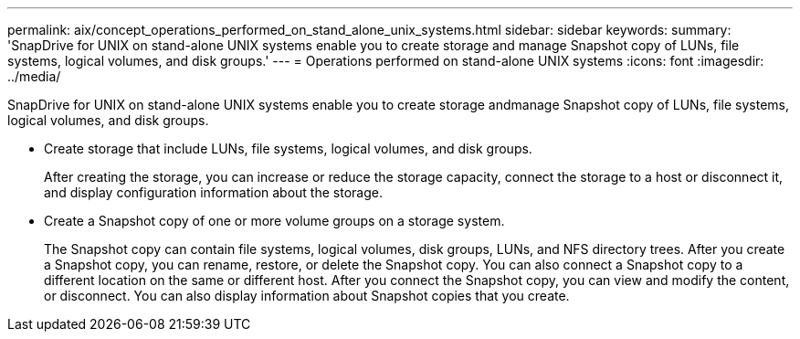 ---
permalink: aix/concept_operations_performed_on_stand_alone_unix_systems.html
sidebar: sidebar
keywords: 
summary: 'SnapDrive for UNIX on stand-alone UNIX systems enable you to create storage and manage Snapshot copy of LUNs, file systems, logical volumes, and disk groups.'
---
= Operations performed on stand-alone UNIX systems
:icons: font
:imagesdir: ../media/

[.lead]
SnapDrive for UNIX on stand-alone UNIX systems enable you to create storage andmanage Snapshot copy of LUNs, file systems, logical volumes, and disk groups.

* Create storage that include LUNs, file systems, logical volumes, and disk groups.
+
After creating the storage, you can increase or reduce the storage capacity, connect the storage to a host or disconnect it, and display configuration information about the storage.

* Create a Snapshot copy of one or more volume groups on a storage system.
+
The Snapshot copy can contain file systems, logical volumes, disk groups, LUNs, and NFS directory trees. After you create a Snapshot copy, you can rename, restore, or delete the Snapshot copy. You can also connect a Snapshot copy to a different location on the same or different host. After you connect the Snapshot copy, you can view and modify the content, or disconnect. You can also display information about Snapshot copies that you create.

